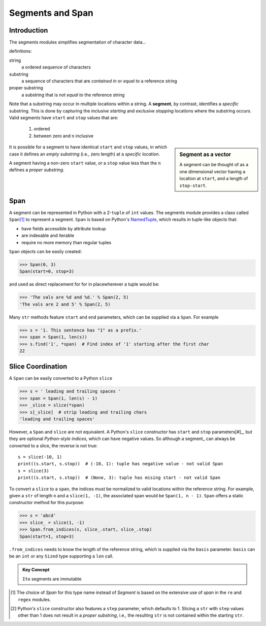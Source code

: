 ==================
 Segments and Span
==================

Introduction
============

The segments modules simplifies segmentation of character data...

definitions:

string
    a ordered sequence of characters

substring
    a sequence of characters that are *contained in* or *equal to* a reference string

proper substring
    a substring that is *not equal to* the reference string

Note that a substring may occur in multiple locations within a string.  A **segment**, by contrast, identifies a *specific* substring.  This is done by capturing the *inclusive starting* and *exclusive stopping* locations where the substring occurs.  Valid segments have ``start`` and ``stop`` values that are:

    1. ordered
    2. between zero and ``n`` inclusive

.. sidebar:: Segment as a vector

   A segment can be thought of as a one dimensional vector having a location at ``start``, and a length of ``stop-start``.

It is possible for a segment to have identical ``start`` and ``stop`` values, in which case it defines an *empty substring* (i.e., zero length) at a *specific location*.

A segment having a non-zero ``start`` value, *or* a ``stop`` value less than the ``n`` defines a *proper substring*.

Span
====

A segment can be represented in Python with a 2-``tuple`` of ``int`` values.  The segments module provides a class called ``Span``\ [#]_ to represent a segment.  ``Span`` is based on Python's `NamedTuple <https://docs.python.org/3/library/collections.html?highlight=namedtuple#collections.namedtuple>`_, which results in tuple-like objects that:

- have fields accessible by attribute lookup
- are indexable and iterable
- require no more memory than regular tuples

``Span`` objects can be easily created:

>>> Span(0, 3)
Span(start=0, stop=3)

and used as direct replacement for for in placewherever a tuple would be:

>>> 'The vals are %d and %d.' % Span(2, 5)
'The vals are 2 and 5' % Span(2, 5)

Many ``str`` methods feature ``start`` and ``end`` parameters, which can be supplied via a ``Span``.  For example

>>> s = '1. This sentence has "1" as a prefix.'
>>> span = Span(1, len(s))
>>> s.find('1', *span)  # Find index of '1' starting after the first char
22

Slice Coordination
==================

A ``Span`` can be easily converted to a Python ``slice``

>>> s = ' leading and trailing spaces '
>>> span = Span(1, len(s) - 1)
>>> _slice = slice(*span)
>>> s[_slice]  # strip leading and trailing chars
'leading and trailing spaces'

However, a ``Span`` and ``slice`` are not equivalent.  A Python's ``slice`` constructor has ``start`` and ``stop`` parameters[#]_, but they are optional *Python-style indices*, which can have negative values.  So although a segment_ can always be converted to a slice, the reverse is not true::
  
  s = slice(-10, 1)
  print((s.start, s.stop))  # (-10, 1): tuple has negative value - not valid Span
  s = slice(3)
  print((s.start, s.stop))  # (None, 3): tuple has mising start - not valid Span
  
To convert a ``slice`` to a ``span``, the indices must be normalized to valid locations within the reference string.  For example, given a ``str`` of length ``n`` and a ``slice(1, -1)``, the associated span would be ``Span(1, n - 1)``.  ``Span`` offers a static constructor method for this purpose:

>>> s = 'abcd'
>>> slice_ = slice(1, -1)
>>> Span.from_indices(s, slice_.start, slice_.stop)
Span(start=1, stop=3)

``.from_indices`` needs to know the length of the reference string, which is supplied via the ``basis`` parameter.  ``basis`` can be an ``int`` or any ``Sized`` type supporting a ``len`` call.

.. admonition:: Key Concept

   ``Ito`` segments are immutable


.. [#] The choice of *Span* for this type name instead of *Segment* is based on the extensive use of *span* in the ``re`` and ``regex`` modules.

.. [#] Python's ``slice`` constructor also features a ``step`` parameter, which defaults to 1. Slicing a ``str`` with ``step`` values other than 1 does not result in a *proper substring*, i.e., the resulting ``str`` is not contained within the starting ``str``.
